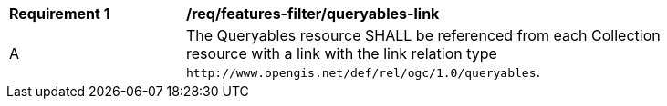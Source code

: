 [[req_features-filter_queryables-link]]
[width="90%",cols="2,6a"]
|===
^|*Requirement {counter:req-id}* |*/req/features-filter/queryables-link*
^|A |The Queryables resource SHALL be referenced from each Collection resource with a 
link with the link relation type `\http://www.opengis.net/def/rel/ogc/1.0/queryables`.
|===
